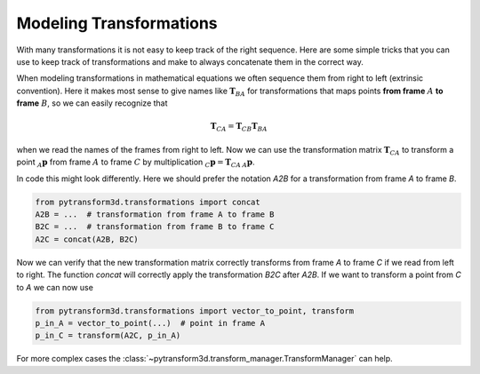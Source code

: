 ========================
Modeling Transformations
========================

With many transformations it is not easy to keep track of the right sequence.
Here are some simple tricks that you can use to keep track of transformations
and make to always concatenate them in the correct way.

.. image:: _static/transformation_modeling.png
   :alt: Three frames
   :align: center

When modeling transformations in mathematical equations we often sequence them
from right to left (extrinsic convention).
Here it makes most sense to give names like :math:`\boldsymbol T_{BA}` for
transformations that maps points **from frame** :math:`A` **to frame**
:math:`B`, so we can easily recognize that

.. math::

    \boldsymbol T_{CA} = \boldsymbol T_{CB} \boldsymbol T_{BA}

when we read the names of the frames from right to left.
Now we can use the transformation matrix :math:`\boldsymbol T_{CA}` to transform
a point :math:`_A\boldsymbol{p}` from frame :math:`A` to frame
:math:`C` by multiplication :math:`_C\boldsymbol{p} = \boldsymbol{T}_{CA}\,_A\boldsymbol{p}`.

In code this might look differently. Here we should prefer the notation `A2B`
for a transformation from frame `A` to frame `B`.

.. code-block::

    from pytransform3d.transformations import concat
    A2B = ...  # transformation from frame A to frame B
    B2C = ...  # transformation from frame B to frame C
    A2C = concat(A2B, B2C)

Now we can verify that the new transformation matrix correctly transforms from
frame `A` to frame `C` if we read from left to right. The function `concat`
will correctly apply the transformation `B2C` after `A2B`. If we want to transform
a point from `C` to `A` we can now use

.. code-block::

    from pytransform3d.transformations import vector_to_point, transform
    p_in_A = vector_to_point(...)  # point in frame A
    p_in_C = transform(A2C, p_in_A)

For more complex cases the :class:`~pytransform3d.transform_manager.TransformManager`
can help.
